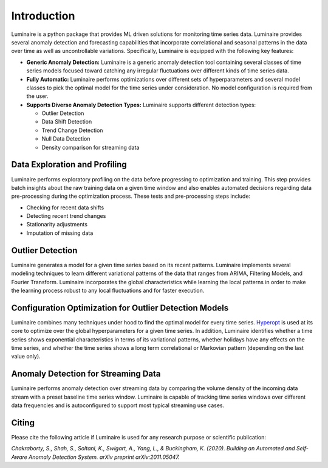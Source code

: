 Introduction
============

.. image:: front.png
   :scale: 60%

Luminaire is a python package that provides ML driven solutions for monitoring time series data. Luminaire provides several anomaly detection and forecasting capabilities that incorporate correlational and seasonal patterns in the data over time as well as uncontrollable variations. Specifically, Luminaire is equipped with the following key features:

- **Generic Anomaly Detection:** Luminaire is a generic anomaly detection tool containing several classes of time series models focused toward catching any irregular fluctuations over different kinds of time series data.

- **Fully Automatic:** Luminaire performs optimizations over different sets of hyperparameters and several model classes to pick the optimal model for the time series under consideration. No model configuration is required from the user.

- **Supports Diverse Anomaly Detection Types:** Luminaire supports different detection types:

  + Outlier Detection
  + Data Shift Detection
  + Trend Change Detection
  + Null Data Detection
  + Density comparison for streaming data

Data Exploration and Profiling
-----------------------------------
Luminaire performs exploratory profiling on the data before progressing to optimization and training. This step provides batch insights about the raw training data on a given time window and also enables automated decisions regarding data pre-processing during the optimization process. These tests and pre-processing steps include:

- Checking for recent data shifts
- Detecting recent trend changes
- Stationarity adjustments
- Imputation of missing data


Outlier Detection
-----------------------
Luminaire generates a model for a given time series based on its recent patterns. Luminaire implements several modeling techniques to learn different variational patterns of the data that ranges from ARIMA, Filtering Models, and Fourier Transform. Luminaire incorporates the global characteristics while learning the local patterns in order to make the learning process robust to any local fluctuations and for faster execution.

Configuration Optimization for Outlier Detection Models
-------------------------------------------------------------
Luminaire combines many techniques under hood to find the optimal model for every time series. `Hyperopt <http://hyperopt.github.io/hyperopt/>`_ is used at its core to optimize over the global hyperparameters for a given time series. In addition, Luminaire identifies whether a time series shows exponential characteristics in terms of its variational patterns, whether holidays have any effects on the time series, and whether the time series shows a long term correlational or Markovian pattern (depending on the last value only).

Anomaly Detection for Streaming Data
------------------------------------
Luminaire performs anomaly detection over streaming data by comparing the volume density of the incoming data stream with a preset baseline time series window. Luminaire is capable of tracking time series windows over different data frequencies and is autoconfigured to support most typical streaming use cases.

Citing
------
Please cite the following article if Luminaire is used for any research purpose or scientific publication:

*Chakraborty, S., Shah, S., Soltani, K., Swigart, A., Yang, L., & Buckingham, K. (2020). Building an Automated and Self-Aware Anomaly Detection System. arXiv preprint arXiv:2011.05047.*
